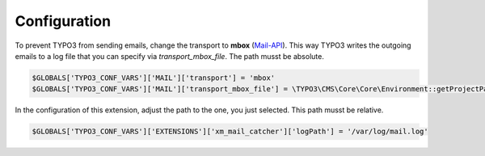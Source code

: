 Configuration
-------------

To prevent TYPO3 from sending emails, change the transport to **mbox** (`Mail-API <https://docs.typo3.org/m/typo3/reference-coreapi/main/en-us/ApiOverview/Mail/Index.html>`__). 
This way TYPO3 writes the outgoing emails to a log file that you can specify via `transport_mbox_file`. The path musst be absolute.

.. code-block:: php

    $GLOBALS['TYPO3_CONF_VARS']['MAIL']['transport'] = 'mbox'
    $GLOBALS['TYPO3_CONF_VARS']['MAIL']['transport_mbox_file'] = \TYPO3\CMS\Core\Core\Environment::getProjectPath() . '/var/log/mail.log'

In the configuration of this extension, adjust the path to the one, you just selected. This path musst be relative.

.. code-block:: php

   $GLOBALS['TYPO3_CONF_VARS']['EXTENSIONS']['xm_mail_catcher']['logPath'] = '/var/log/mail.log'